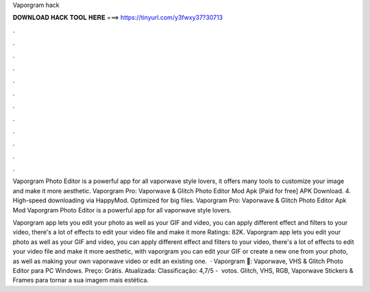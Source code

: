 Vaporgram hack



𝐃𝐎𝐖𝐍𝐋𝐎𝐀𝐃 𝐇𝐀𝐂𝐊 𝐓𝐎𝐎𝐋 𝐇𝐄𝐑𝐄 ===> https://tinyurl.com/y3fwxy37?30713



.



.



.



.



.



.



.



.



.



.



.



.

Vaporgram Photo Editor is a powerful app for all vaporwave style lovers, it offers many tools to customize your image and make it more aesthetic. Vaporgram Pro: Vaporwave & Glitch Photo Editor Mod Apk [Paid for free] APK Download. 4. High-speed downloading via HappyMod. Optimized for big files. Vaporgram Pro: Vaporwave & Glitch Photo Editor Apk Mod Vaporgram Photo Editor is a powerful app for all vaporwave style lovers.

Vaporgram app lets you edit your photo as well as your GIF and video, you can apply different effect and filters to your video, there's a lot of effects to edit your video file and make it more Ratings: 82K. Vaporgram app lets you edit your photo as well as your GIF and video, you can apply different effect and filters to your video, there's a lot of effects to edit your video file and make it more aesthetic, with vaporgram you can edit your GIF or create a new one from your photo, as well as making your own vaporwave video or edit an existing one.  · Vaporgram 🌴: Vaporwave, VHS & Glitch Photo Editor para PC Windows. Preço: Grátis. Atualizada: Classificação: 4,7/5 - ‎ votos. Glitch, VHS, RGB, Vaporwave Stickers & Frames para tornar a sua imagem mais estética.
